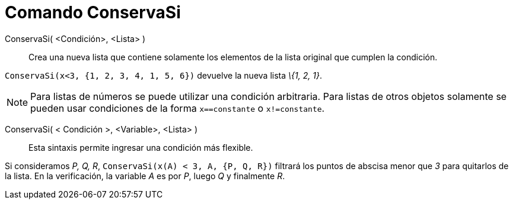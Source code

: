 = Comando ConservaSi
:page-en: commands/KeepIf_Command
ifdef::env-github[:imagesdir: /es/modules/ROOT/assets/images]

ConservaSi( <Condición>, <Lista> )::
  Crea una nueva lista que contiene solamente los elementos de la lista original que cumplen la condición.

[EXAMPLE]
====

`++ ConservaSi(x<3, {1, 2, 3, 4, 1, 5, 6})++` devuelve la nueva lista _\{1, 2, 1}_.

====

[NOTE]
====

Para listas de números se puede utilizar una condición arbitraria. Para listas de otros objetos solamente se pueden usar
condiciones de la forma `++x==constante++` o `++x!=constante++`.

====

ConservaSi( < Condición >, <Variable>, <Lista> )::
  Esta sintaxis permite ingresar una condición más flexible.

[EXAMPLE]
====

Si consideramos _P, Q, R_, `++ ConservaSi(x(A) < 3, A, {P, Q, R})++` filtrará los puntos de abscisa menor que _3_ para
quitarlos de la lista. En la verificación, la variable _A_ es por _P_, luego _Q_ y finalmente _R_.

====
